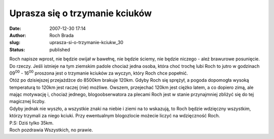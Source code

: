 Uprasza się o trzymanie kciuków
###############################
:date: 2007-12-30 17:14
:author: Roch Brada
:slug: uprasza-si-o-trzymanie-kciukw_30
:status: published

| Roch napisze wprost, nie będzie owijał w bawełnę, nie będzie ściemy, nie będzie niczego - ależ brawurowe posunięcie. Do rzeczy. Jeśli istnieje na tym ziemskim padole chociaż jedna osoba, która choć trochę lubi Roch to jutro w godzinach 09\ :sup:`00` - 16\ :sup:`00` proszona jest o trzymanie kciuków za wyczyn, który Roch chce popełnić.
| Otóż po dzisiejszej przejażdżce do 8500km brakuje 120km. Gdyby Roch się sprężył, a pogoda dopomogła wysoką temperaturą to 120km jest raczej (nie) możliwe. Owszem, przejechać 120km jest ciężko latem, a co dopiero zimą, ale mając motywację i, chociaż jednego, blogoobserwatora za plecami Roch jest w stanie przynajmniej zbliżyć się do tej magicznej liczby.
| Gdyby jednak nie wyszło, a wszystkie znaki na niebie i ziemi na to wskazują, to Roch będzie wdzięczny wszystkim, którzy trzymali za niego kciuki. Przy ewentualnym blogozlocie możecie liczyć na wdzięczność Roch.
| P.S: Dziś tylko 35km.
| Roch pozdrawia Wszystkich, no prawie.
